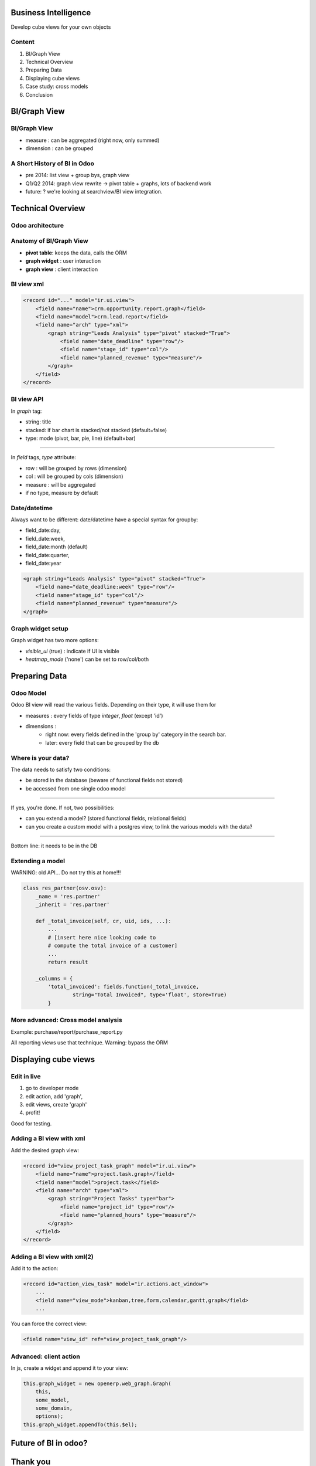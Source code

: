 Business Intelligence
=======================

Develop cube views
for your own objects

.. Géry Debongnie

Content
----------------

1. BI/Graph View
2. Technical Overview
3. Preparing Data
4. Displaying cube views
5. Case study: cross models
6. Conclusion

BI/Graph View
===============

BI/Graph View
--------------

.. image:: images/biview.png
    :width: 100%

* measure : can be aggregated (right now, only summed)
* dimension : can be grouped


A  Short History of BI in Odoo
------------------------------


* pre 2014: list view + group bys, graph view
* Q1/Q2 2014: graph view rewrite -> pivot table + graphs, lots of backend work 
* future: ? we're looking at searchview/BI view integration.


Technical Overview
====================

Odoo architecture
-------------------------------

.. image:: images/overview.png
    :align: center


Anatomy of BI/Graph View 
--------------------------

.. image:: images/bistructure.png
    :align: center

* **pivot table**: keeps the data, calls the ORM

* **graph widget** : user interaction

* **graph view** : client interaction


BI view xml
--------------

.. code-block:: xml

    <record id="..." model="ir.ui.view">
        <field name="name">crm.opportunity.report.graph</field>
        <field name="model">crm.lead.report</field>
        <field name="arch" type="xml">
            <graph string="Leads Analysis" type="pivot" stacked="True">
                <field name="date_deadline" type="row"/>
                <field name="stage_id" type="col"/>
                <field name="planned_revenue" type="measure"/>
            </graph>
        </field>
    </record>


BI view API
------------

In *graph* tag:

* string: title
* stacked: if bar chart is stacked/not stacked (default=false)
* type: mode (pivot, bar, pie, line) (default=bar)

-------

In *field* tags, *type* attribute:

* row : will be grouped by rows (dimension)
* col : will be grouped by cols (dimension)
* measure : will be aggregated
* if no type, measure by default


Date/datetime
----------------

Always want to be different: date/datetime have a special syntax for groupby:

* field_date:day, 
* field_date:week, 
* field_date:month (default)
* field_date:quarter, 
* field_date:year

.. code-block:: xml

        <graph string="Leads Analysis" type="pivot" stacked="True">
            <field name="date_deadline:week" type="row"/>
            <field name="stage_id" type="col"/>
            <field name="planned_revenue" type="measure"/>
        </graph>


Graph widget setup
-------------------

Graph widget has two more options:

* *visible_ui* (true) : indicate if UI is visible
* *heatmap_mode* ('none') can be set to row/col/both




Preparing Data
====================


Odoo Model
-----------

Odoo BI view will read the various fields. Depending on their type, it will use them for

* measures : every fields of type *integer*, *float* (except 'id')
* dimensions : 
    * right now: every fields defined in the 'group by' category in the search bar.
    * later: every field that can be grouped by the db


Where is your data?
--------------------
The data needs to satisfy two conditions:

* be stored in the database (beware of functional fields not stored)
* be accessed from one single odoo model

------


If yes, you're done.
If not, two possibilities:

* can you extend a model? (stored functional fields, relational fields)
* can you create a custom model with a postgres view, to link the various models with the data?

.. .. image:: images/choices2.png
..     :align: center
..     :width: 100%

------

Bottom line: it needs to be in the DB


Extending a model
------------------

WARNING: old API... Do not try this at home!!!

.. code-block:: python

    class res_partner(osv.osv):
        _name = 'res.partner'
        _inherit = 'res.partner'

        def _total_invoice(self, cr, uid, ids, ...):
            ...
            # [insert here nice looking code to
            # compute the total invoice of a customer]
            ...
            return result

        _columns = {
            'total_invoiced': fields.function(_total_invoice, 
                    string="Total Invoiced", type='float', store=True)
            }

.. code::
    second warning: untested code!! this is just a proof of concept
    to illustrate the point

    emphasize that store=true is required, otherwise it will not work

.. give code example

More advanced: Cross model analysis
------------------------------------

.. image:: images/postgresview.png
    :align: center

Example: purchase/report/purchase_report.py

All reporting views use that technique.  Warning: bypass the ORM

    

Displaying cube views
=========================


Edit in live
---------------------

1. go to developer mode
2. edit action, add 'graph',
3. edit views, create 'graph' 
4. profit!


Good for testing.

Adding a BI view with xml
--------------------------

Add the desired graph view:

.. code-block:: xml

        <record id="view_project_task_graph" model="ir.ui.view">
            <field name="name">project.task.graph</field>
            <field name="model">project.task</field>
            <field name="arch" type="xml">
                <graph string="Project Tasks" type="bar">
                    <field name="project_id" type="row"/>
                    <field name="planned_hours" type="measure"/>
                </graph>
            </field>
        </record>

Adding a BI view with xml(2)
-----------------------------

Add it to the action:

.. code-block:: xml

    <record id="action_view_task" model="ir.actions.act_window">
        ...
        <field name="view_mode">kanban,tree,form,calendar,gantt,graph</field>
        ...

You can force the correct view:

.. code-block:: xml

        <field name="view_id" ref="view_project_task_graph"/>


Advanced: client action 
--------------------------------------

In js, create a widget and append it to your view:


.. code-block:: javascript

    this.graph_widget = new openerp.web_graph.Graph(
        this, 
        some_model, 
        some_domain, 
        options);
    this.graph_widget.appendTo(this.$el);


Future of BI in odoo?
=====================


Thank you
============

